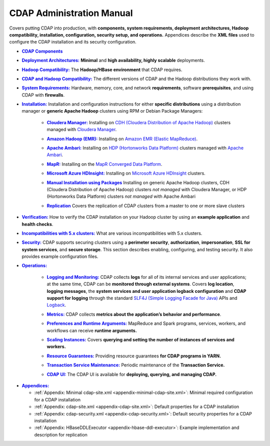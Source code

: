.. meta::
    :author: Cask Data, Inc.
    :copyright: Copyright © 2014-2017 Cask Data, Inc.

.. _admin-index:

==========================
CDAP Administration Manual
==========================

Covers putting CDAP into production, with **components, system requirements, deployment
architectures, Hadoop compatibility, installation, configuration, security setup, and
operations.** Appendices describe the **XML files** used to configure the CDAP
installation and its security configuration.


.. |cdap-components| replace:: **CDAP Components**
.. _cdap-components: cdap-components.html

- |cdap-components|_


.. |deployment-architectures| replace:: **Deployment Architectures:**
.. _deployment-architectures: deployment-architectures.html

- |deployment-architectures|_ **Minimal** and **high availability, highly scalable** deployments.


.. |hadoop-compatibility| replace:: **Hadoop Compatibility:**
.. _hadoop-compatibility: hadoop-compatibility.html

- |hadoop-compatibility|_ The **Hadoop/HBase environment** that CDAP requires.


.. |cdap-hadoop-compatibility| replace:: **CDAP and Hadoop Compatibility:**
.. _cdap-hadoop-compatibility: cdap-hadoop-compatibility.html

- |cdap-hadoop-compatibility|_ The different versions of CDAP and the Hadoop distributions they work with.


.. |system-requirements| replace:: **System Requirements:**
.. _system-requirements: system-requirements.html

- |system-requirements|_ Hardware, memory, core, and network **requirements**, software
  **prerequisites**, and using CDAP with **firewalls**.


.. |installation| replace:: **Installation:**
.. _installation: installation/index.html

- |installation|_ Installation and configuration instructions for either **specific
  distributions** using a distribution manager or **generic Apache Hadoop** clusters using
  RPM or Debian Package Managers:

    .. |cloudera| replace:: **Cloudera Manager:**
    .. _cloudera: installation/cloudera.html

    - |cloudera|_ Installing on `CDH (Cloudera Distribution of Apache Hadoop) <http://www.cloudera.com/>`__
      clusters managed with `Cloudera Manager
      <http://www.cloudera.com/content/cloudera/en/products-and-services/cloudera-enterprise/cloudera-manager.html>`__.

    .. |emr| replace:: **Amazon Hadoop (EMR):**
    .. _emr: installation/emr.html

    - |emr|_ Installing on `Amazon EMR (Elastic MapReduce) <https://aws.amazon.com/emr/>`__.

    .. |ambari| replace:: **Apache Ambari:**
    .. _ambari: installation/ambari.html

    - |ambari|_ Installing on `HDP (Hortonworks Data Platform)
      <http://hortonworks.com/>`__ clusters managed with `Apache Ambari
      <https://ambari.apache.org/>`__.

    .. |mapr| replace:: **MapR:**
    .. _mapr: installation/mapr.html

    - |mapr|_ Installing on the `MapR Converged Data Platform <https://www.mapr.com>`__.

    .. |hdinsight| replace:: **Microsoft Azure HDInsight:**
    .. _hdinsight: installation/azure-hdinsight.html

    - |hdinsight|_ Installing on `Microsoft Azure HDInsight
      <https://azure.microsoft.com/en-us/services/hdinsight/>`__ clusters.

    .. |packages| replace:: **Manual Installation using Packages**
    .. _packages: installation/packages.html

    - |packages|_ Installing on generic Apache Hadoop clusters, CDH (Cloudera
      Distribution of Apache Hadoop) clusters *not managed* with Cloudera Manager, or HDP
      (Hortonworks Data Platform) clusters *not managed* with Apache Ambari

    .. |replication| replace:: **Replication**
    .. _replication: installation/replication.html

    - |replication|_ Covers the replication of CDAP clusters from a master to one or more slave clusters


.. |verification| replace:: **Verification:**
.. _verification: verification.html

- |verification|_ How to verify the CDAP installation on your Hadoop cluster by using an
  **example application** and **health checks**.

.. |incompatibilities| replace:: **Incompatibilities with 5.x clusters:**
.. _incompatibilities: incompatibilities.html

- |incompatibilities|_ What are various incompatibilities with 5.x clusters.

.. |security| replace:: **Security:**
.. _security: security/index.html

- |security|_ CDAP supports securing clusters using a **perimeter security**,
  **authorization**, **impersonation**, **SSL for system services**, and **secure storage**.
  This section describes enabling, configuring, and testing security. It also provides
  example configuration files.


.. |operations| replace:: **Operations:**
.. _operations: operations/index.html

- |operations|_

    .. |logging| replace:: **Logging and Monitoring:**
    .. _logging: operations/logging.html

    - |logging|_ CDAP collects **logs** for all of its internal services and user
      applications; at the same time, CDAP can be **monitored through external systems**.
      Covers **log location**, **logging messages**, the **system services and user
      application logback configuration** and **CDAP support for logging** through the
      standard `SLF4J (Simple Logging Facade for Java)
      <http://www.slf4j.org/manual.html>`__ APIs and `Logback
      <https://logback.qos.ch/manual>`__.

    .. |metrics| replace:: **Metrics:**
    .. _metrics: operations/metrics.html

    - |metrics|_ CDAP collects **metrics about the application’s behavior and performance**.

    .. |preferences| replace:: **Preferences and Runtime Arguments:**
    .. _preferences: operations/preferences.html

    - |preferences|_ MapReduce and Spark programs, services, workers, and workflows can receive **runtime arguments.**

    .. |scaling-instances| replace:: **Scaling Instances:**
    .. _scaling-instances: operations/scaling-instances.html

    - |scaling-instances|_ Covers **querying and setting the number of instances of services and workers.**

    .. |resource-guarantees| replace:: **Resource Guarantees:**
    .. _resource-guarantees: operations/resource-guarantees.html

    - |resource-guarantees|_ Providing resource guarantees **for CDAP programs in YARN.**

    .. |tx-maintenance| replace:: **Transaction Service Maintenance:**
    .. _tx-maintenance: operations/tx-maintenance.html

    - |tx-maintenance|_ Periodic maintenance of the **Transaction Service.**

    .. |cdap-ui| replace:: **CDAP UI:**
    .. _cdap-ui: operations/cdap-ui.html

    - |cdap-ui|_ The CDAP UI is available for **deploying, querying, and managing CDAP.**


.. |appendices| replace:: **Appendices:**
.. _appendices: appendices/index.html

- |appendices|_

  - :ref:`Appendix: Minimal cdap-site.xml <appendix-minimal-cdap-site.xml>`: Minimal required configuration for a CDAP installation
  - :ref:`Appendix: cdap-site.xml <appendix-cdap-site.xml>`: Default properties for a CDAP installation
  - :ref:`Appendix: cdap-security.xml <appendix-cdap-security.xml>`: Default security properties for a CDAP installation
  - :ref:`Appendix: HBaseDDLExecutor <appendix-hbase-ddl-executor>`: Example implementation and description for replication
